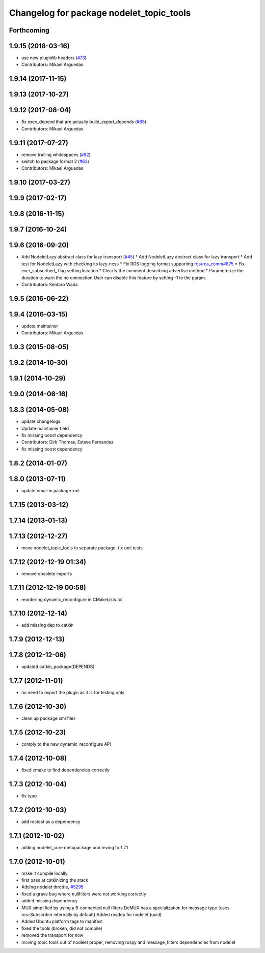 ^^^^^^^^^^^^^^^^^^^^^^^^^^^^^^^^^^^^^^^^^
Changelog for package nodelet_topic_tools
^^^^^^^^^^^^^^^^^^^^^^^^^^^^^^^^^^^^^^^^^

Forthcoming
-----------

1.9.15 (2018-03-16)
-------------------
* use new pluginlib headers (`#73 <https://github.com/ros/nodelet_core/issues/73>`_)
* Contributors: Mikael Arguedas

1.9.14 (2017-11-15)
-------------------

1.9.13 (2017-10-27)
-------------------

1.9.12 (2017-08-04)
-------------------
* fix exec_depend that are actually build_export_depends (`#65 <https://github.com/ros/nodelet_core/issues/65>`_)
* Contributors: Mikael Arguedas

1.9.11 (2017-07-27)
-------------------
* remove trailing whitespaces (`#62 <https://github.com/ros/nodelet_core/issues/62>`_)
* switch to package format 2 (`#63 <https://github.com/ros/nodelet_core/issues/63>`_)
* Contributors: Mikael Arguedas

1.9.10 (2017-03-27)
-------------------

1.9.9 (2017-02-17)
------------------

1.9.8 (2016-11-15)
------------------

1.9.7 (2016-10-24)
------------------

1.9.6 (2016-09-20)
------------------
* Add NodeletLazy abstract class for lazy transport (`#45 <https://github.com/ros/nodelet_core/issues/45>`_)
  * Add NodeletLazy abstract class for lazy transport
  * Add test for NodeletLazy with checking its lazy-ness
  * Fix ROS logging format supporting `ros/ros_comm#875 <https://github.com/ros/ros_comm/issues/875>`_
  * Fix ever_subscribed\_ flag setting location
  * Clearfy the comment describing advertise method
  * Parameterize the duration to warn the no connection
  User can disable this feature by setting -1 to the param.
* Contributors: Kentaro Wada

1.9.5 (2016-06-22)
------------------

1.9.4 (2016-03-15)
------------------
* update maintainer
* Contributors: Mikael Arguedas

1.9.3 (2015-08-05)
------------------

1.9.2 (2014-10-30)
------------------

1.9.1 (2014-10-29)
------------------

1.9.0 (2014-06-16)
------------------

1.8.3 (2014-05-08)
------------------
* update changelogs
* Update maintainer field
* fix missing boost dependency
* Contributors: Dirk Thomas, Esteve Fernandez

* fix missing boost dependency

1.8.2 (2014-01-07)
------------------

1.8.0 (2013-07-11)
------------------
* update email in package.xml

1.7.15 (2013-03-12)
-------------------

1.7.14 (2013-01-13)
-------------------

1.7.13 (2012-12-27)
-------------------
* move nodelet_topic_tools to separate package, fix unit tests

1.7.12 (2012-12-19 01:34)
-------------------------
* remove obsolete imports

1.7.11 (2012-12-19 00:58)
-------------------------
* reordering dynamic_reconfigure in CMakeLists.txt

1.7.10 (2012-12-14)
-------------------
* add missing dep to catkin

1.7.9 (2012-12-13)
------------------

1.7.8 (2012-12-06)
------------------
* updated catkin_package(DEPENDS)

1.7.7 (2012-11-01)
------------------
* no need to export the plugin as it is for testing only

1.7.6 (2012-10-30)
------------------
* clean up package.xml files

1.7.5 (2012-10-23)
------------------
* comply to the new dynamic_reconfigure API

1.7.4 (2012-10-08)
------------------
* fixed cmake to find dependencies correctly

1.7.3 (2012-10-04)
------------------
* fix typo

1.7.2 (2012-10-03)
------------------
* add rostest as a dependency

1.7.1 (2012-10-02)
------------------
* adding nodelet_core metapackage and reving to 1.7.1

1.7.0 (2012-10-01)
------------------
* make it compile locally
* first pass at catkinizing the stack
* Adding nodelet throttle, `#5295 <https://github.com/ros/nodelet_core/issues/5295>`_
* fixed a grave bug where nullfilters were not working correctly
* added missing dependency
* MUX simplified by using a 8-connected null filters
  DeMUX has a specialization for message type (uses ros::Subscriber internally by default)
  Added rosdep for nodelet (uuid)
* Added Ubuntu platform tags to manifest
* fixed the tools (broken, did not compile)
* removed the transport for now
* moving topic tools out of nodelet proper, removing rospy and message_filters dependencies from nodelet
